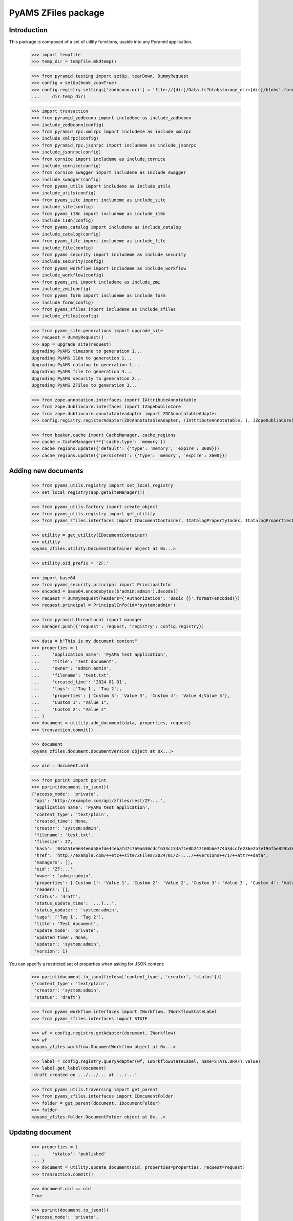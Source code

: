 ====================
PyAMS ZFiles package
====================


Introduction
------------

This package is composed of a set of utility functions, usable into any Pyramid application.

    >>> import tempfile
    >>> temp_dir = tempfile.mkdtemp()

    >>> from pyramid.testing import setUp, tearDown, DummyRequest
    >>> config = setUp(hook_zca=True)
    >>> config.registry.settings['zodbconn.uri'] = 'file://{dir}/Data.fs?blobstorage_dir={dir}/blobs'.format(
    ...     dir=temp_dir)

    >>> import transaction
    >>> from pyramid_zodbconn import includeme as include_zodbconn
    >>> include_zodbconn(config)
    >>> from pyramid_rpc.xmlrpc import includeme as include_xmlrpc
    >>> include_xmlrpc(config)
    >>> from pyramid_rpc.jsonrpc import includeme as include_jsonrpc
    >>> include_jsonrpc(config)
    >>> from cornice import includeme as include_cornice
    >>> include_cornice(config)
    >>> from cornice_swagger import includeme as include_swagger
    >>> include_swagger(config)
    >>> from pyams_utils import includeme as include_utils
    >>> include_utils(config)
    >>> from pyams_site import includeme as include_site
    >>> include_site(config)
    >>> from pyams_i18n import includeme as include_i18n
    >>> include_i18n(config)
    >>> from pyams_catalog import includeme as include_catalog
    >>> include_catalog(config)
    >>> from pyams_file import includeme as include_file
    >>> include_file(config)
    >>> from pyams_security import includeme as include_security
    >>> include_security(config)
    >>> from pyams_workflow import includeme as include_workflow
    >>> include_workflow(config)
    >>> from pyams_zmi import includeme as include_zmi
    >>> include_zmi(config)
    >>> from pyams_form import includeme as include_form
    >>> include_form(config)
    >>> from pyams_zfiles import includeme as include_zfiles
    >>> include_zfiles(config)

    >>> from pyams_site.generations import upgrade_site
    >>> request = DummyRequest()
    >>> app = upgrade_site(request)
    Upgrading PyAMS timezone to generation 1...
    Upgrading PyAMS I18n to generation 1...
    Upgrading PyAMS catalog to generation 1...
    Upgrading PyAMS file to generation 4...
    Upgrading PyAMS security to generation 2...
    Upgrading PyAMS ZFiles to generation 3...

    >>> from zope.annotation.interfaces import IAttributeAnnotatable
    >>> from zope.dublincore.interfaces import IZopeDublinCore
    >>> from zope.dublincore.annotatableadapter import ZDCAnnotatableAdapter
    >>> config.registry.registerAdapter(ZDCAnnotatableAdapter, (IAttributeAnnotatable, ), IZopeDublinCore)

    >>> from beaker.cache import CacheManager, cache_regions
    >>> cache = CacheManager(**{'cache.type': 'memory'})
    >>> cache_regions.update({'default': {'type': 'memory', 'expire': 3600}})
    >>> cache_regions.update({'persistent': {'type': 'memory', 'expire': 3600}})


Adding new documents
--------------------

    >>> from pyams_utils.registry import set_local_registry
    >>> set_local_registry(app.getSiteManager())

    >>> from pyams_utils.factory import create_object
    >>> from pyams_utils.registry import get_utility
    >>> from pyams_zfiles.interfaces import IDocumentContainer, ICatalogPropertyIndex, ICatalogPropertiesIndexesContainer

    >>> utility = get_utility(IDocumentContainer)
    >>> utility
    <pyams_zfiles.utility.DocumentContainer object at 0x...>

    >>> utility.oid_prefix = 'ZF:'

    >>> import base64
    >>> from pyams_security.principal import PrincipalInfo
    >>> encoded = base64.encodebytes(b'admin:admin').decode()
    >>> request = DummyRequest(headers={'Authorization': 'Basic {}'.format(encoded)})
    >>> request.principal = PrincipalInfo(id='system:admin')

    >>> from pyramid.threadlocal import manager
    >>> manager.push({'request': request, 'registry': config.registry})

    >>> data = b"This is my document content"
    >>> properties = {
    ...     'application_name': 'PyAMS test application',
    ...     'title': 'Test document',
    ...     'owner': 'admin:admin',
    ...     'filename': 'test.txt',
    ...     'created_time': '2024-01-01',
    ...     'tags': ['Tag 1', 'Tag 2'],
    ...     'properties': {'Custom 3': 'Value 3', 'Custom 4': 'Value 4;Value 5'},
    ...     'Custom 1': "Value 1",
    ...     'Custom 2': "Value 2"
    ... }
    >>> document = utility.add_document(data, properties, request)
    >>> transaction.commit()

    >>> document
    <pyams_zfiles.document.DocumentVersion object at 0x...>

    >>> oid = document.oid

    >>> from pprint import pprint
    >>> pprint(document.to_json())
    {'access_mode': 'private',
     'api': 'http://example.com/api/zfiles/rest/ZF:...',
     'application_name': 'PyAMS test application',
     'content_type': 'text/plain',
     'created_time': None,
     'creator': 'system:admin',
     'filename': 'test.txt',
     'filesize': 27,
     'hash': '04b251e9e34e6d58efde44ebafd7c769a630cdcf633c134af1e8b247100b6e774d3dccfe236e2b7ef96fbe829b3896128b201e0aa1079f99bc7ef532d58860aa',
     'href': 'http://example.com/++etc++site/ZFiles/2024/01/ZF:.../++versions++/1/++attr++data',
     'managers': [],
     'oid': 'ZF:...',
     'owner': 'admin:admin',
     'properties': {'Custom 1': 'Value 1', 'Custom 2': 'Value 2', 'Custom 3': 'Value 3', 'Custom 4': 'Value 4;Value 5'},
     'readers': [],
     'status': 'draft',
     'status_update_time': '...T...',
     'status_updater': 'system:admin',
     'tags': ['Tag 1', 'Tag 2'],
     'title': 'Test document',
     'update_mode': 'private',
     'updated_time': None,
     'updater': 'system:admin',
     'version': 1}

You can specify a restricted set of properties when asking for JSON content:

    >>> pprint(document.to_json(fields=['content_type', 'creator', 'status']))
    {'content_type': 'text/plain',
     'creator': 'system:admin',
     'status': 'draft'}

    >>> from pyams_workflow.interfaces import IWorkflow, IWorkflowStateLabel
    >>> from pyams_zfiles.interfaces import STATE

    >>> wf = config.registry.getAdapter(document, IWorkflow)
    >>> wf
    <pyams_zfiles.workflow.DocumentWorkflow object at 0x...>

    >>> label = config.registry.queryAdapter(wf, IWorkflowStateLabel, name=STATE.DRAFT.value)
    >>> label.get_label(document)
    'draft created on .../.../... at ...:...'


    >>> from pyams_utils.traversing import get_parent
    >>> from pyams_zfiles.interfaces import IDocumentFolder
    >>> folder = get_parent(document, IDocumentFolder)
    >>> folder
    <pyams_zfiles.folder.DocumentFolder object at 0x...>


Updating document
-----------------

    >>> properties = {
    ...     'status': 'published'
    ... }
    >>> document = utility.update_document(oid, properties=properties, request=request)
    >>> transaction.commit()

    >>> document.oid == oid
    True

    >>> pprint(document.to_json())
    {'access_mode': 'private',
     'api': 'http://example.com/api/zfiles/rest/ZF:...',
     'application_name': 'PyAMS test application',
     'content_type': 'text/plain',
     'created_time': None,
     'creator': 'system:admin',
     'filename': 'test.txt',
     'filesize': 27,
     'hash': '04b251e9e34e6d58efde44ebafd7c769a630cdcf633c134af1e8b247100b6e774d3dccfe236e2b7ef96fbe829b3896128b201e0aa1079f99bc7ef532d58860aa',
     'href': 'http://example.com/++etc++site/ZFiles/2024/01/ZF:.../++versions++/1/++attr++data',
     'managers': [],
     'oid': 'ZF:...',
     'owner': 'admin:admin',
     'properties': {'Custom 1': 'Value 1',
                    'Custom 2': 'Value 2',
                    'Custom 3': 'Value 3',
                    'Custom 4': 'Value 4;Value 5'},
     'readers': [],
     'status': 'published',
     'status_update_time': '...T...',
     'status_updater': 'system:admin',
     'tags': ['Tag 1', 'Tag 2'],
     'title': 'Test document',
     'update_mode': 'private',
     'updated_time': None,
     'updater': 'system:admin',
     'version': 1}

    >>> label = config.registry.queryAdapter(wf, IWorkflowStateLabel)
    >>> label.get_label(document)
    'published on .../.../... at ...:...'


Updating document content
-------------------------

    >>> data = b"New file content"
    >>> properties = {
    ...     'filename': 'modified.txt'
    ... }
    >>> document = utility.update_document(oid, data=data, properties=properties, request=request)
    >>> transaction.commit()

    >>> document.oid == oid
    True

    >>> pprint(document.to_json())
    {'access_mode': 'private',
     'api': 'http://example.com/api/zfiles/rest/ZF:...',
     'application_name': 'PyAMS test application',
     'content_type': 'text/plain',
     'created_time': None,
     'creator': 'system:admin',
     'filename': 'modified.txt',
     'filesize': 16,
     'hash': 'a4cf7ce7d511c577ea9d450e11cc7fa17d571f883c0a182b308242197b784c9f5645257b6873776a3f845a5fa9d84935685de602b47faedc9f837ddb169ad678',
     'href': 'http://example.com/++etc++site/ZFiles/2024/01/ZF:.../++versions++/2/++attr++data',
     'managers': [],
     'oid': 'ZF:...',
     'owner': 'admin:admin',
     'properties': {'Custom 1': 'Value 1',
                    'Custom 2': 'Value 2',
                    'Custom 3': 'Value 3',
                    'Custom 4': 'Value 4;Value 5'},
     'readers': [],
     'status': 'draft',
     'status_update_time': '...T...',
     'status_updater': 'system:admin',
     'tags': ['Tag 1', 'Tag 2'],
     'title': 'Test document',
     'update_mode': 'private',
     'updated_time': None,
     'updater': 'system:admin',
     'version': 2}

    >>> label = config.registry.queryAdapter(wf, IWorkflowStateLabel, name=STATE.DRAFT.value)
    >>> label.get_label(document)
    'new version created on .../.../... at ...:...'


Getting document
----------------

You can get a document from it's OID; by default, it's the last version which is returned:

    >>> document = utility.get_document(oid)
    >>> document.to_json().get('version')
    2

But you can specify a specific version or a specific workflow status:

    >>> document = utility.get_document(oid, version=1)
    >>> document.to_json().get('version')
    1

    >>> document = utility.get_document(oid, status=STATE.PUBLISHED.value)
    >>> document.to_json().get('version')
    1


Searching documents
-------------------

Empty queries always return an empty results list:

    >>> list(utility.find_documents({}))
    []

The same rule applies to queries only containing null values:

    >>> list(utility.find_documents({'status': None, 'properties': None}))
    []

Except if requested explicitly, documents search only return published documents:

    >>> documents = utility.find_documents({'application_name': 'PyAMS test application'})
    >>> pprint(list(map(lambda x: x.to_json().get('version'), documents)))
    [1]

Anyway, you can search documents on any attribute, property or tag:

    >>> documents = utility.find_documents({'properties': {'Custom 1': 'Value 1'}})
    >>> len(list(documents))
    1

    >>> documents = utility.find_documents({'tags': 'Tag 1'})
    >>> len(list(documents))
    1

Attributes can be combined, using an "and" operator:

    >>> documents = utility.find_documents({'properties': {'Custom 1': 'Value 1'}, 'tags': 'Tag 1'})
    >>> len(list(documents))
    1

If you want to get documents matching several values for a same property, you have to use
URL params encoding; in this case, several values for a same property are combined with an "or":

    >>> documents = utility.find_documents({'properties': 'Custom 1=Value 1&Custom 1=Value 2'})
    >>> len(list(documents))
    1

Extra properties which are not from base document properties are automatically included into
*properties*:

    >>> documents = utility.find_documents({'Custom 1': 'Value 1'})
    >>> len(list(documents))
    1

When defining "multi-values" properties separated with semicolons, you can search documents by individual
values:

    >>> documents = utility.find_documents({'Custom 4': 'Value 4'})
    >>> len(list(documents))
    1

Dates parameters are using *ranges*, which are two values tuples containing the start and the
end dates of the requested period, each of which can be *None*; results list is empty because
documents don't have creation date:

    >>> from datetime import datetime, timedelta
    >>> begin = datetime.utcnow() - timedelta(minutes=1)
    >>> documents = utility.find_documents({'created_date': [begin, None]})
    >>> len(list(documents))
    0

    >>> end = begin + timedelta(minutes=1)
    >>> documents = utility.find_documents({'created_date': [begin, end]})
    >>> len(list(documents))
    0

    >>> documents = utility.find_documents({'created_date': [None, end]})
    >>> len(list(documents))
    0


Properties indexes
------------------

We can create custom properties indexes. These indexes dedicated to a given property can reduce
the "properties" index size and the probability of database conflicts on write.

Adding or removing a new property index required reindexing of the new property index as weel as the previous
common properties index, which can be quite long if you have many documents!

    >>> from zope.lifecycleevent import ObjectAddedEvent, ObjectRemovedEvent
    >>> from hypatia.interfaces import ICatalog
    >>> from pyams_zfiles.index import DocumentPropertyIndex

    >>> indexes = ICatalogPropertiesIndexesContainer(utility)
    >>> index = create_object(ICatalogPropertyIndex)
    >>> index.property_name = 'Custom 4'
    >>> indexes.append(index)
    >>> request.registry.notify(ObjectAddedEvent(index, indexes))

    >>> catalog = get_utility(ICatalog)
    >>> catalog.get('zfile_property::Custom 4')
    <pyams_zfiles.index.DocumentPropertyIndex object at 0x... oid 0x... in <ZODB.Connection.Connection object at 0x...>>

    >>> documents = utility.find_documents({'Custom 4': 'Value 4'})
    >>> len(list(documents))
    1

    >>> del indexes[index.__name__]
    >>> request.registry.notify(ObjectRemovedEvent(index, indexes))

    >>> catalog.get('zfile_property::Custom 4') is None
    True

    >>> documents = utility.find_documents({'Custom 4': 'Value 4'})
    >>> len(list(documents))
    1


Deleting documents
------------------

    >>> document = utility.delete_document(oid, request=None)
    >>> list(folder.keys())
    []


Properties extractors
---------------------

Extractors are components which can be used to extract a document properties from it's internal content.
The first step is to have an IDocumentExtractor which can be used to convert document content into a basic
text representation on which we will apply regular expressions to extract properties:

    >>> import os
    >>> import base64
    >>> from pyams_zfiles.tests.test_utilsdocs import CURRENT_DIR

    >>> path = os.path.join(CURRENT_DIR, '..', 'doctests', 'data', 'document.txt')
    >>> with open(path, 'rb') as datafile:
    ...     data = datafile.read()
    >>> properties = {
    ...     'application_name': 'PyAMS test application',
    ...     'title': 'Test document',
    ...     'owner': 'admin:admin',
    ...     'filename': 'document.txt',
    ...     'properties': {'Custom 1': 'Value 1'},
    ...     'created_time': '2024-01-01'
    ... }
    >>> document = utility.add_document(data, properties, request)
    >>> transaction.commit()

    >>> from pyams_zfiles.interfaces import IDocumentExtractor, IDocumentPropertyExtractorInfo, IDocumentPropertyExtractorContainer

    >>> extractor_info = create_object(IDocumentPropertyExtractorInfo)
    >>> extractor_info.name = 'Filter 1'
    >>> extractor_info.property_name = 'document_id'
    >>> extractor_info.regex = " - document_id: ([a-zA-Z0-9]+)"
    >>> extractor_info.application_names = ['PyAMS test application']

    >>> container = IDocumentPropertyExtractorContainer(utility)
    >>> container_name = container.append(extractor_info)

    >>> new_properties = container.extract_properties(document)
    >>> new_properties
    {'document_id': '0x123456'}

    >>> extractor_info = create_object(IDocumentPropertyExtractorInfo)
    >>> extractor_info.name = 'Filter 2'
    >>> extractor_info.property_name = 'version_id'
    >>> extractor_info.regex = " - version_id: ([a-z]+)"
    >>> container_name = container.append(extractor_info)

    >>> new_properties = container.extract_properties(document)
    >>> pprint(new_properties)
    {'document_id': '0x123456',
     'version_id': 'abcdef'}

    >>> extractor_info.active = False
    >>> new_properties = container.extract_properties(document)
    >>> pprint(new_properties)
    {'document_id': '0x123456'}

    >>> extractor_info = create_object(IDocumentPropertyExtractorInfo)
    >>> extractor_info.name = 'Filter 3'
    >>> extractor_info.properties = {'Custom 1': 'Value 1'}
    >>> extractor_info.property_name = 'multiple_id'
    >>> extractor_info.regex = r" - multiple_key: ([a-zA-Z0-9\s]+)\n"
    >>> container_name = container.append(extractor_info)

    >>> new_properties = container.extract_properties(document)
    >>> pprint(new_properties)
    {'document_id': '0x123456', 'multiple_id': 'value 1;value 2'}

We can disable searching of all occurrences of our regexp to only extract the first value:

    >>> extractor_info.search_all_occurrences = False

    >>> new_properties = container.extract_properties(document)
    >>> pprint(new_properties)
    {'document_id': '0x123456', 'multiple_id': 'value 1'}

    >>> extractor_info.search_all_occurrences = True


We now create another extractor which doesn't match our document:

    >>> extractor_info = create_object(IDocumentPropertyExtractorInfo)
    >>> extractor_info.name = 'Filter 4'
    >>> extractor_info.properties = {'Custom 1': 'Value 2'}
    >>> extractor_info.property_name = 'multiple_id'
    >>> extractor_info.regex = r" - multiple_key: ([a-zA-Z0-9\s]+)\n"
    >>> container_name = container.append(extractor_info)

We can now create a new document from scratch:

    >>> document = utility.add_document(data, properties, request)
    >>> transaction.commit()

    >>> pprint(document.to_json().get('properties'))
    {'Custom 1': 'Value 1',
     'document_id': '0x123456',
     'multiple_id': 'value 1;value 2'}


Dynamic attributes
------------------

We can set some file attributes values, as *title* and *filename*, with values which can
be defined dynamically based on other document properties:

    >>> from datetime import datetime, timezone
    >>> now = datetime.now(timezone.utc)

    >>> with open(path, 'rb') as datafile:
    ...     data = datafile.read()
    >>> properties = {
    ...     'application_name': 'PyAMS test application',
    ...     'title': 'Test document {Custom 5}',
    ...     'owner': 'admin:admin',
    ...     'filename': 'document-{now:%Y%m%d}.txt',
    ...     'properties': {'Custom 5': 'Value 5'}
    ... }
    >>> document = utility.add_document(data, properties, request)
    >>> document.to_json().get('title')
    'Test document Value 5'
    >>> document.to_json().get('filename') == f'document-{now:%Y%m%d}.txt'
    True


Tests cleanup:

    >>> set_local_registry(None)
    >>> tearDown()
